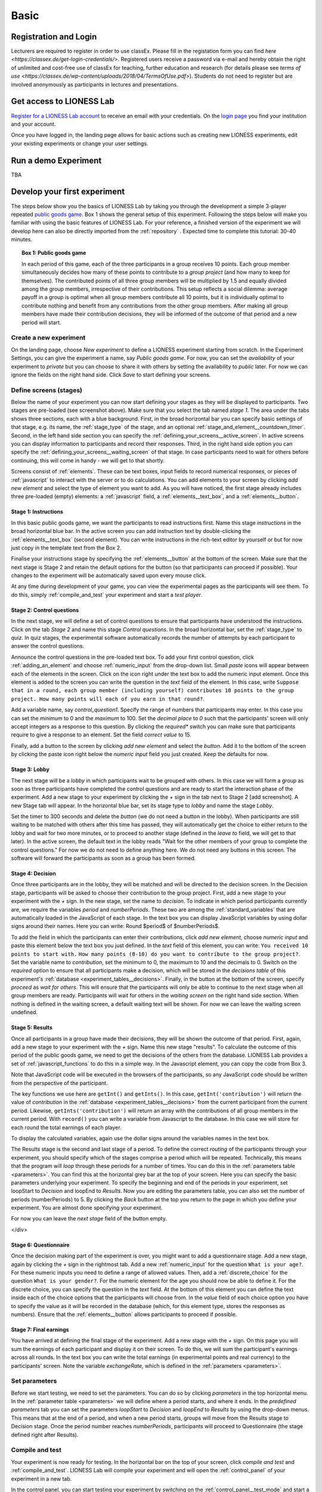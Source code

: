.. _basic:

=====
Basic
=====

Registration and Login
======================

Lecturers are required to register in order to use classEx. Please fill in the registation form you can find `here <https://classex.de/get-login-credentials/>`. Registered users receive a password via e-mail and hereby obtain the right of unlimited and cost-free use of classEx for teaching, further education and research (for details please see `terms of use <https://classex.de/wp-content/uploads/2018/04/TermsOfUse.pdf>`). Students do not need to register but are involved anonymously as participants in lectures and presentations. 

Get access to LIONESS Lab
=========================

`Register for a LIONESS Lab account <https://lioness-lab.org/get-login-credentials/>`__ to receive an email with your credentials. On the `login page <http://classex.uni-passau.de/classEx34/lioness.php>`__ you find your institution and your account.

.. image:: _static/Login_page.png
   :alt:  300px

Once you have logged in, the landing page allows for basic actions such as creating new LIONESS experiments, edit your existing experiments or change your user settings.

.. image:: _static/Picture1.png
   :alt:  600px

Run a demo Experiment
=====================

TBA

Develop your first experiment
=============================

The steps below show you the basics of LIONESS Lab by taking you through the development a simple 3-player repeated `public goods game <https://en.wikipedia.org/wiki/Public_goods_game>`__. Box 1 shows the general setup of this experiment. Following the steps below will make you familiar with using the basic features of LIONESS Lab. For your reference, a finished version of the experiment we will develop here can also be directly imported from the :ref:`repository` . Expected time to complete this tutorial: 30-40 minutes.

.. topic:: Box 1: Public goods game

   In each period of this game, each of the three
   participants in a group receives 10 points. Each group member
   simultaneously decides how many of these points to contribute to a
   *group project* (and how many to keep for themselves). The contributed
   points of all three group members will be multiplied by 1.5 and equally
   divided among the group members, irrespective of their contributions.
   This setup reflects a social dilemma: average payoff in a group is
   optimal when all group members contribute all 10 points, but it is
   individually optimal to contribute nothing and benefit from any
   contributions from the other group members. After making all group
   members have made their contribution decisions, they will be informed of
   the outcome of that period and a new period will start.


Create a new experiment
-----------------------

.. image:: _static/New_game.png
   :alt:  300px

On the landing page, choose *New experiment* to define a LIONESS experiment starting from scratch. In the Experiment Settings, you can give the experiment a name, say *Public goods game*. For now, you can set the *availability* of your experiment to *private* but you can choose to share it with others by setting the availability to *public* later. For now we can ignore the fields on the right hand side. Click *Save* to start defining your screens.

Define screens (stages)
-----------------------

.. image:: _static/New_experiment.png
   :alt:  600px

Below the name of your experiment you can now start defining your stages as they will be displayed to participants. Two stages are pre-loaded (see screenshot above). Make sure that you select the tab named *stage 1*. The area under the tabs shows three sections, each with a blue background. First, in the broad horizontal bar you can specify basic settings of that stage, e.g. its name, the :ref:`stage_type` of the stage, and an optional :ref:`stage_and_element__countdown_timer`. Second, in the left hand side section you can specify the :ref:`defining_your_screens__active_screen`. In active screens you can display information to participants and record their responses. Third, in the right hand side option you can specify the :ref:`defining_your_screens__waiting_screen` of that stage. In case participants need to wait for others before continuing, this will come in handy - we will get to that shortly.

Screens consist of :ref:`elements`. These can be text boxes, input fields to record numerical responses, or pieces of :ref:`javascript` to interact with the server or to do calculations. You can add elements to your screen by clicking *add new element* and select the type of element you want to add. As you will have noticed, the first stage already includes three pre-loaded (empty) elements: a :ref:`javascript` field, a :ref:`elements__text_box`, and a :ref:`elements__button`.

Stage 1: Instructions
~~~~~~~~~~~~~~~~~~~~~

In this basic public goods game, we want the participants to read instructions first. Name this stage *instructions* in the broad horizontal blue bar. In the active screen you can add instruction text by double-clicking the :ref:`elements__text_box` (second element). You can write instructions in the rich-text editor by yourself or but for now just copy in the template text from the Box 2.

Finalise your instructions stage by specifying the :ref:`elements__button` at the bottom of the screen. Make sure that the next stage is Stage 2 and retain the default options for the button (so that participants can proceed if possible). Your changes to the experiment will be automatically saved upon every mouse click.

At any time during development of your game, you can view the experimental pages as the participants will see them. To do this, simply :ref:`compile_and_test` your experiment and start a *test player*.

.. code-block:: html
      :caption: Box 2: Instructions for the public goods game

      Your task <br>
      At the beginning of each round, each participant receives 20 Points. You have to decide how
      many of the 20 Points you want to contribute to a group project. The other three members of
      your group make this decision at the same time. The Points you do not contribute, you keep
      for yourself. These Points are added to your total.<br>
      After all group members have made their decision, all Points contributed to the group
      project are added up, and this number of Points is multiplied by $multiplier$. The
      resulting number of Points is then divided equally among the group members (irrespective
      of how much they individually contributed to the group project). <br><br>
      <u>In summary</u><br> Your income in a round = <br>
          The Points you keep for yourself <br>
      <i>plus</i>
      <br> The Points you receive from the group project </p>

Stage 2: Control questions
~~~~~~~~~~~~~~~~~~~~~~~~~~

In the next stage, we will define a set of control questions to ensure that participants have understood the instructions. Click on the tab *Stage 2* and name this stage *Control questions*. In the broad horizontal bar, set the :ref:`stage_type` to *quiz*. In quiz stages, the experimental software automatically records the number of attempts by each participant to answer the control questions.

Announce the control questions in the pre-loaded text box. To add your
first control question, click :ref:`adding_an_element` and choose :ref:`numeric_input` from the drop-down list. Small *paste* icons will appear between each of the elements in the screen. Click on the icon right under the text box to add the numeric input element. Once this element is added to the screen you can write the question in the *text* field of the element. In this case, write ``Suppose that in a round, each group member (including yourself) contributes 10 points to the group project. How many points will each of you earn in that round?``.

Add a variable name, say *control_question1*. Specify the range of numbers that participants may enter. In this case you can set the
*minimum* to 0 and the *maximum* to 100. Set the *decimal place* to *0* such that the participants' screen will only accept integers as a response to this question. By clicking the *required** switch you can make sure that participants require to give a response to an element. Set the field *correct value* to 15.

.. image:: _static/controlquestion.png
   :alt:  600px

Finally, add a button to the screen by clicking *add new element* and select the *button*. Add it to the bottom of the screen by clicking the paste icon right below the *numeric input* field you just created. Keep the defaults for now.

Stage 3: Lobby
~~~~~~~~~~~~~~

The next stage will be a *lobby* in which participants wait to be grouped with others. In this case we will form a group as soon as three participants have completed the control questions and are ready to start the interaction phase of the experiment. Add a new stage to your experiment by clicking the *+* sign in the tab next to Stage 2 [add screenshot]. A new Stage tab will appear. In the horizontal blue bar, set its stage type to *lobby* and name the stage *Lobby*.

Set the timer to 300 seconds and delete the *button* (we do not need a button in the lobby). When participants are still waiting to be matched with others after this time has passed, they will automatically get the choice to either return to the lobby and wait for two more minutes, or to proceed to another stage (defined in the *leave to* field, we will get to that later). In the active screen, the default text in the lobby reads "Wait for the other members of your group to complete the control questions." For now we do not need to define anything here. We do not need any buttons in this screen. The software will forward the participants as soon as a group has been formed.

Stage 4: Decision
~~~~~~~~~~~~~~~~~

Once three participants are in the lobby, they will be matched and will be directed to the decision screen. In the Decision stage, participants will be asked to choose their contribution to the group project. First, add a new stage to your experiment with the *+* sign. In the new stage, set the name to *decision*. To indicate in which period participants currently are, we require the variables *period* and *numberPeriods*. These two are among the :ref:`standard_variables` that are automatically loaded in the JavaScript of each stage. In the text box you can display JavaScript variables by using dollar signs around their names. Here you can write: Round $period$ of $numberPeriods$.

To add the field in which the participants can enter their contributions, click *add new element*, choose *numeric input* and paste this element below the text box you just defined. In the *text* field of this element, you can write:
``You received 10 points to start with.``
``How many points (0-10) do you want to contribute to the group project?``.
Set the variable name to *contribution*, set the minimum to 0, the maximum to 10 and the decimals to 0. Switch on the *required* option to ensure that all participants make a decision, which will be stored in the *decisions table* of this experiment's :ref:`database <experiment_tables__decisions>`. Finally, in the button at the bottom of the screen, specify *proceed* as *wait for others*. This will ensure that the participants will only be able to continue to the next stage when all group members are ready. Participants will wait for others in the *waiting screen* on the right hand side section. When nothing is defined in the waiting screen, a default waiting text will be shown. For now we can leave the waiting screen undefined.

Stage 5: Results
~~~~~~~~~~~~~~~~

Once all participants in a group have made their decisions, they will be shown the outcome of that period. First, again, add a new stage to your experiment with the *+* sign. Name this new stage "results". To calculate the outcome of this period of the public goods game, we need to get the decisions of the others from the database. LIONESS Lab provides a set of :ref:`javascript_functions` to do this in a simple way. In the Javascript element, you can copy the code from Box 3.

Note that JavaScript code will be executed in the browsers of the participants, so any JavaScript code should be written from the perspective of the participant.

The key functions we use here are ``getInt()`` and ``getInts()``. In this case, ``getInt('contribution')`` will return the value of *contribution* in the :ref:`database <experiment_tables__decisions>` from the current participant from the current period. Likewise, ``getInts('contribution')`` will return an array with the contributions of all group members in the current period. With ``record()`` you can write a variable from Javascript to the database. In this case we will store for each round the total earnings of each player.

To display the calculated variables, again use the dollar signs around the variables names in the text box.

The Results stage is the second and last stage of a period. To define the correct *routing* of the participants through your experiment, you should specify which of the stages comprise a period which will be repeated. Technically, this means that the program will *loop* through these periods for a number of times. You can do this in the :ref:`parameters table <parameters>`. You can find this at the horizontal grey bar at the top of your screen. Here you can specify the basic parameters underlying your experiment. To specify the beginning and end of the periods in your experiment, set loopStart to *Decision* and loopEnd to *Results*. Now you are editing the parameters table, you can also set the number of periods (numberPeriods) to 5. By clicking the *Back* button at the top you return to the page in which you define your experiment. You are almost done specifying your experiment.

For now you can leave the *next stage* field of the button empty.

</div>

.. code-block:: javascript
   :caption: Box 3: JS code for public goods logic
   :linenos:

   // specify the initial endowment
   endowment = 10; <br>
   // retrieve data
   myContribution = getInt('contribution');
   keptForSelf = endowment - myContribution;
   allContributions = getInts('contribution');
   // apply public goods logic
   sum = 0;
   for (var i=0; i<allContributions.length; i++){
        sum += allContributions[i];
   }
   averageContribution = sum / currentGroupSize;
   product = 1.5 * sum;
   share = product / currentGroupSize;
   earningsThisPeriod = keptForSelf + share;
   record('payoff', earningsThisPeriod);

.. code-block:: html
   :caption: Box 4: Results text
   :linenos:

   Round $period$ of $numberPeriods$: Results

   Your contribution to the group project: $myContribution$.
   Average contribution in your group: $averageContribution$.
   Sum of contributions in your group: $sum$.
   This amount is multiplied by 1.5, yielding $product$.
   Each group member receives an equal share: $share$.

   Your earnings

   Points kept for yourself: $keptForSelf$.
   Your share from the group project: $share$.
   Your total earnings in this round: $earningsThisPeriod$.

Stage 6: Questionnaire
~~~~~~~~~~~~~~~~~~~~~~

Once the decision making part of the experiment is over, you might want to add a questionnaire stage. Add a new stage, again by clicking the *+* sign in the rightmost tab. Add a new :ref:`numeric_input` for the question ``What is your age?``. For these numeric inputs you need to define a range of allowed values. Then, add a :ref:`discrete_choice` for the question ``What is your gender?``. For the numeric element for the age you should now be able to define it. For the discrete choice, you can specify the question in the *text* field. At the bottom of this element you can define the text inside each of the choice options that the participants will choose from. In the *value* field of each choice option you have to specify the value as it will be recorded in the database (which, for this element type, stores the responses as numbers). Ensure that the :ref:`elements__button` allows participants to proceed if possible.

.. image:: _static/Questionnaire.png
   :alt:  600px

Stage 7: Final earnings
~~~~~~~~~~~~~~~~~~~~~~~

You have arrived at defining the final stage of the experiment. Add a new stage with the *+* sign. On this page you will sum the earnings of each participant and display it on their screen. To do this, we will sum the participant's earnings across all rounds. In the text box you can write the total earnings (in experimental points and real currency) to the participants' screen. Note the variable *exchangeRate*, which is defined in the
:ref:`parameters <parameters>`.

.. code-block:: javascript
      :caption: Box 5: JS code for calculating total earnings
      :linenos:

      totalPoints = 0;
      for (var i = 1;i <= numberPeriods; i++){
         payThisPeriod = 
            getFloat('decisions', 'playerNr='+playerNr+' and period='+i, 'payoff'); 
         totalPoints += payThisPeriod; 
      }
      valuePoints = totalPoints * exchangeRate;

.. code-block:: html
      :caption: Box 6: Final earnings text
      :linenos:

      Your final earnings are: $totalPoints$.
      These points are worth: $valuePoints$.

Set parameters
--------------

Before we start testing, we need to set the parameters. You can do so by clicking *parameters* in the top horizontal menu. In the :ref:`parameter table <parameters>` we will define where a period starts, and where it ends. In the *predefined parameters* tab you can set the parameters *loopStart* to *Decision* and *loopEnd* to *Results* by using the drop-down menus. This means that at the end of a period, and when a new period starts, groups will move from the Results stage to Decision stage. Once the period number reaches *numberPeriods*, participants will proceed to Questionnaire (the stage defined right after Results).

Compile and test
----------------

Your experiment is now ready for testing. In the horizontal bar on the top of your screen, click *compile and test* and :ref:`compile_and_test`. LIONESS Lab will compile your experiment and will open the :ref:`control_panel` of your experiment in a new tab.

In the control panel, you can start testing your experiment by switching on the :ref:`control_panel__test_mode` and start a :ref:`test player <control_panel__test_mode>`. A new tab will open with the experimental pages you defined. If needed, you can start a second test player (e.g. to play in a group after being matched in the :ref:`lobby`).
